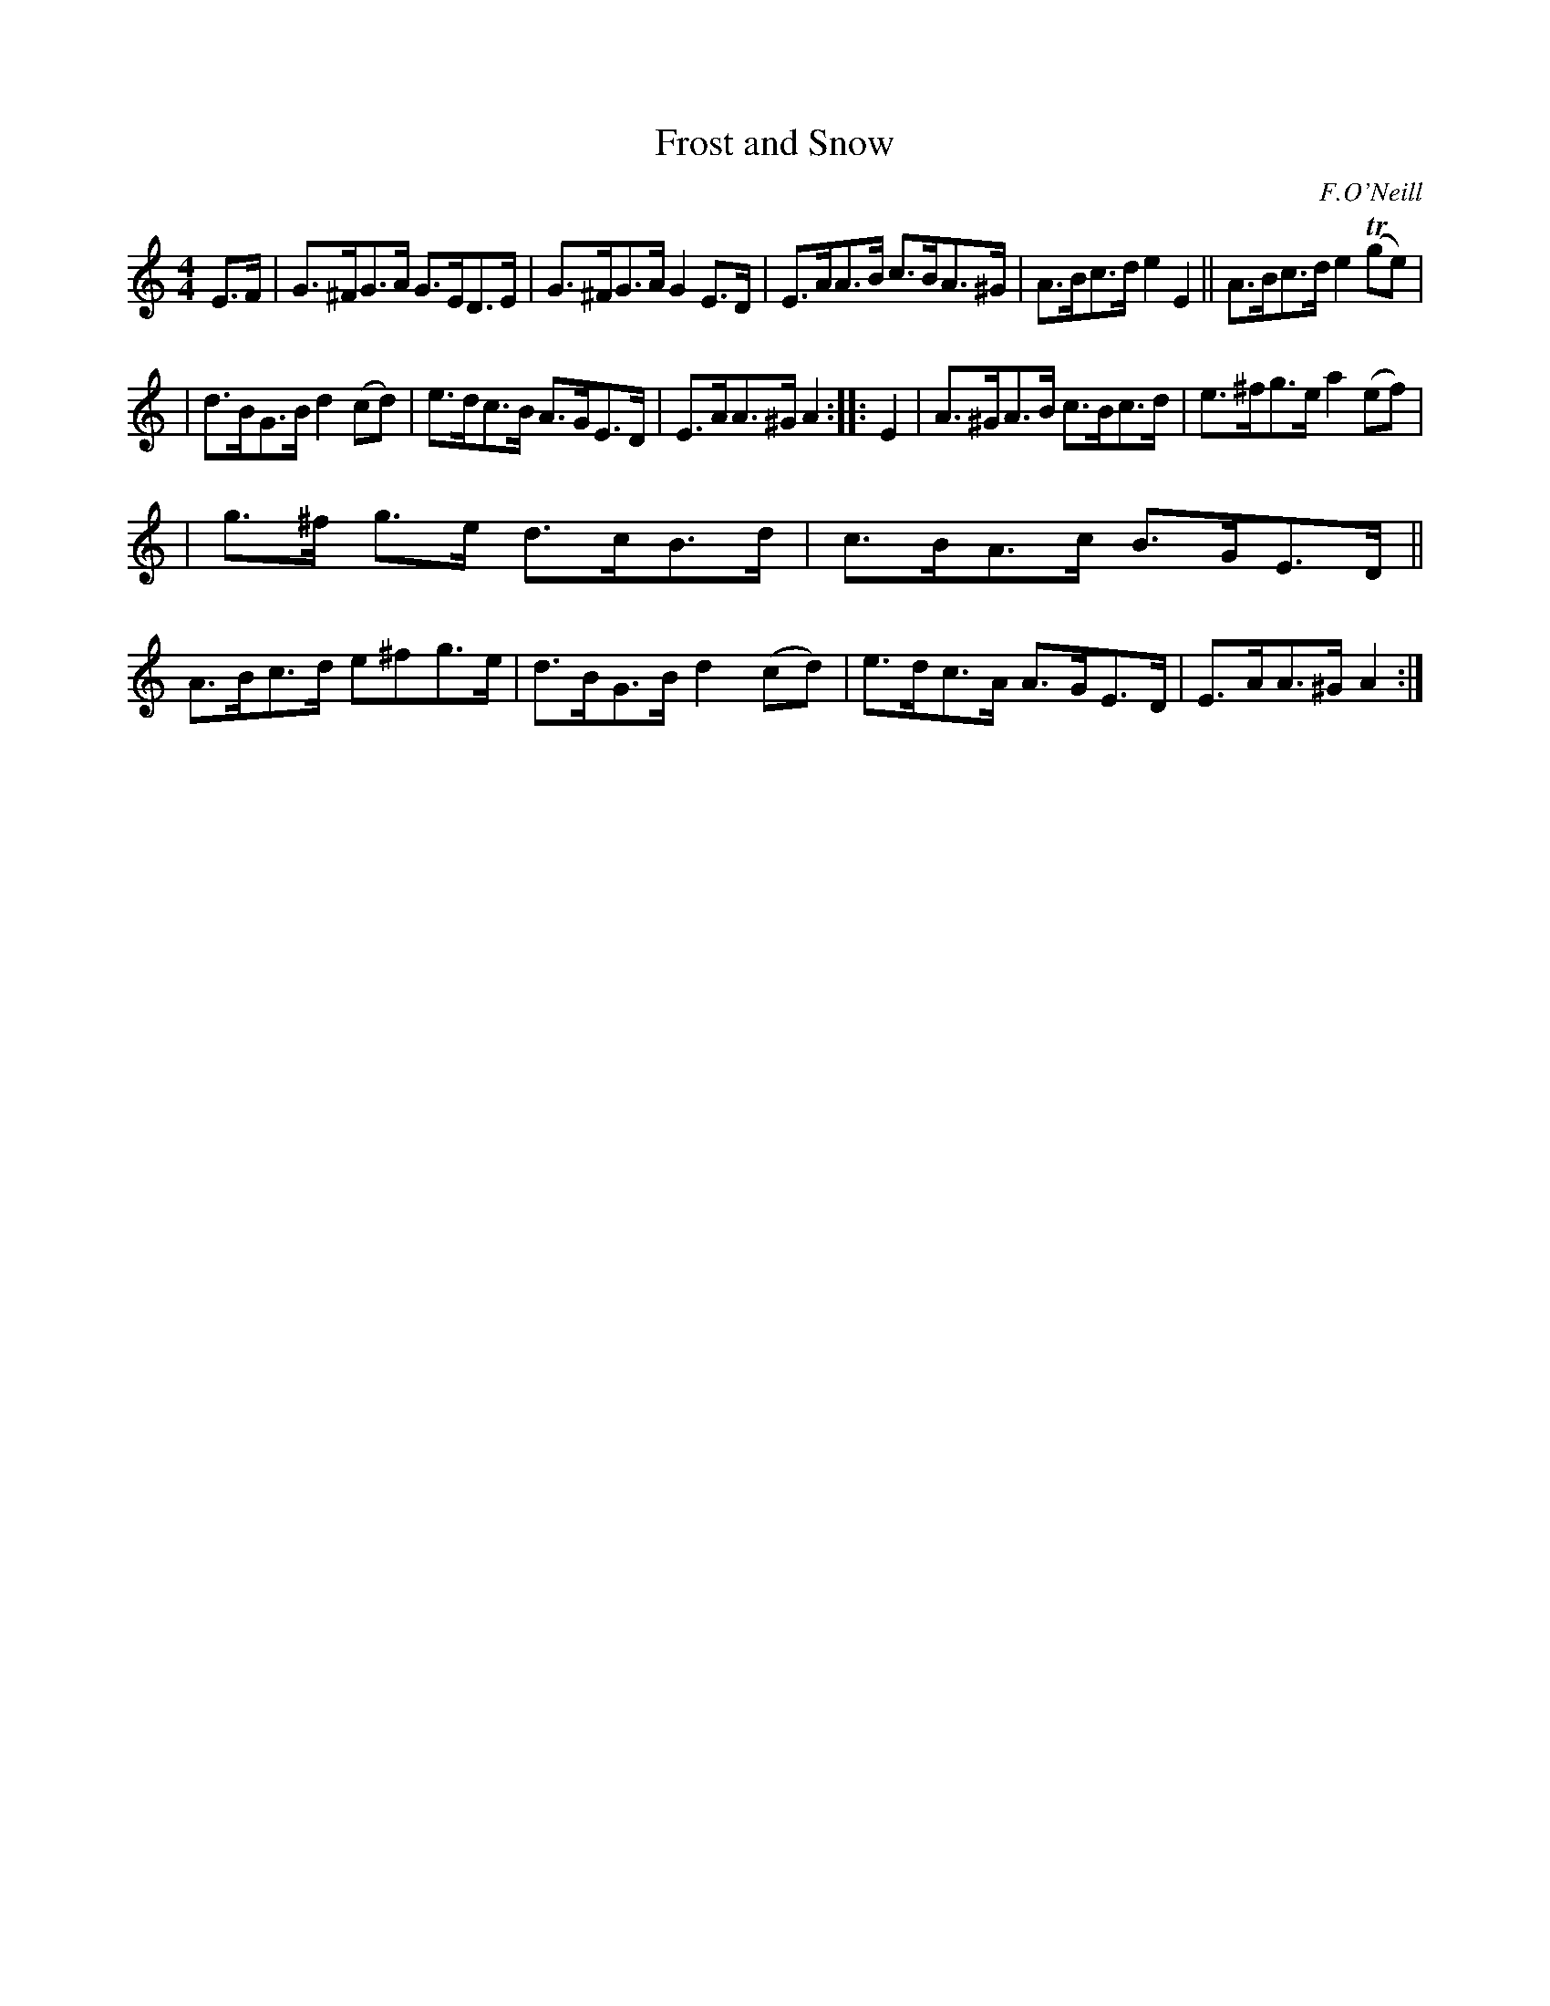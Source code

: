 X: 1695
T: Frost and Snow
R: hornpipe, reel
%S: s:3 b:16(5+5+6)
B: O'Neill's 1850 #1695
O: F.O'Neill
M: 4/4
L: 1/8
K: Am
E>F | G>^FG>A G>ED>E | G>^FG>A G2E>D | E>AA>B c>BA>^G | A>Bc>d e2E2 || A>Bc>d e2 (Tge) |
| d>BG>B d2(cd) | e>dc>B A>GE>D | E>AA>^G A2 :: E2 | A>^GA>B c>Bc>d | e>^fg>e a2 (ef) |
| g>^f g>e d>cB>d | c>BA>c B>GE>D || A>Bc>d e^fg>e | d>BG>B d2(cd) | e>dc>A A>GE>D | E>AA>^G A2 :|
